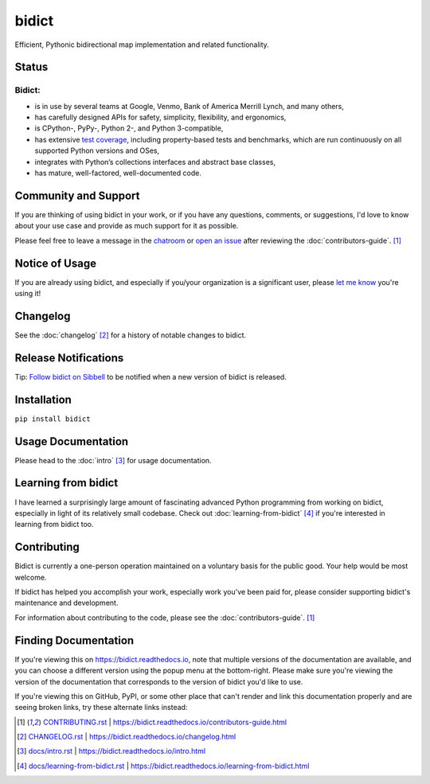 bidict
======

Efficient, Pythonic bidirectional map implementation and related functionality.

.. image:: ./_static/logo.png
    :target: https://bidict.readthedocs.io/
    :alt: bidict logo


Status
------

.. Hide until https://github.com/badges/shields/issues/716 is fixed
.. .. image:: https://img.shields.io/pypi/dm/bidict.svg
..     :target: https://pypi.python.org/pypi/bidict
..     :alt: Downloads per month

.. image:: https://img.shields.io/pypi/v/bidict.svg
    :target: https://pypi.python.org/pypi/bidict
    :alt: Latest release

.. image:: https://img.shields.io/readthedocs/bidict/master.svg
    :target: https://bidict.readthedocs.io/en/master/
    :alt: Documentation

.. image:: https://travis-ci.org/jab/bidict.svg?branch=master
    :target: https://travis-ci.org/jab/bidict
    :alt: Travis-CI build status (Linux and macOS)

.. image:: https://ci.appveyor.com/api/projects/status/gk133415udncwto3/branch/master?svg=true
    :target: https://ci.appveyor.com/project/jab/bidict
    :alt: AppVeyor build status (Windows)

.. image:: https://codecov.io/gh/jab/bidict/branch/master/graph/badge.svg
    :target: https://codecov.io/gh/jab/bidict
    :alt: Test coverage

.. image:: https://api.codacy.com/project/badge/Grade/6628756a73254cd895656348236833b8
    :target: https://www.codacy.com/app/jab/bidict
    :alt: Codacy grade

.. Hide to reduce clutter
.. .. image:: https://img.shields.io/pypi/pyversions/bidict.svg
..     :target: https://pypi.python.org/pypi/bidict
..     :alt: Supported Python versions
..
.. .. image:: https://img.shields.io/pypi/implementation/bidict.svg
..     :target: https://pypi.python.org/pypi/bidict
..     :alt: Supported Python implementations
..
.. .. image:: https://img.shields.io/badge/lgtm-👍-blue.svg
..     :target: https://lgtm.com/projects/g/jab/bidict/
..     :alt: LGTM

.. image:: https://img.shields.io/pypi/l/bidict.svg
    :target: https://raw.githubusercontent.com/jab/bidict/master/LICENSE
    :alt: License


Bidict:
^^^^^^^

- is in use by several teams at Google, Venmo, Bank of America Merrill Lynch,
  and many others,
- has carefully designed APIs for
  safety, simplicity, flexibility, and ergonomics,
- is CPython-, PyPy-, Python 2-, and Python 3-compatible,
- has extensive `test coverage <https://codecov.io/gh/jab/bidict>`_,
  including property-based tests and benchmarks,
  which are run continuously on all supported Python versions and OSes,
- integrates with Python’s collections interfaces and abstract base classes,
- has mature, well-factored, well-documented code.


Community and Support
---------------------

.. image:: https://img.shields.io/badge/chat-on%20gitter-5AB999.svg?logo=gitter-white
    :target: https://gitter.im/jab/bidict
    :alt: Chat

If you are thinking of using bidict in your work,
or if you have any questions, comments, or suggestions,
I'd love to know about your use case
and provide as much support for it as possible.

Please feel free to leave a message in the
`chatroom <https://gitter.im/jab/bidict>`_
or `open an issue <https://github.com/jab/bidict/issues>`_
after reviewing the :doc:`contributors-guide`. [#fn-contributing]_


Notice of Usage
---------------

If you are already using bidict, and especially if
you/your organization is a significant user,
please `let me know <mailto:jab@math.brown.edu>`_ you're using it!


Changelog
---------

See the :doc:`changelog` [#fn-changelog]_
for a history of notable changes to bidict.


.. .. include:: release-notifications.rst.inc
.. duplicate rather than `include` release-notifications so it renders on GitHub:

Release Notifications
---------------------

.. image:: https://img.shields.io/badge/Sibbell-follow-40263B.svg
    :target: https://sibbell.com/github/jab/bidict/releases/
    :alt: Follow on Sibbell


Tip: `Follow bidict on Sibbell <https://sibbell.com/github/jab/bidict/releases/>`_
to be notified when a new version of bidict is released.


Installation
------------

``pip install bidict``


Usage Documentation
-------------------

Please head to the :doc:`intro` [#fn-intro]_
for usage documentation.


Learning from bidict
--------------------

I have learned a surprisingly large amount
of fascinating advanced Python programming
from working on bidict,
especially in light of its relatively small codebase.
Check out :doc:`learning-from-bidict` [#fn-learning]_
if you're interested in learning from bidict too.


Contributing
------------

Bidict is currently a one-person operation
maintained on a voluntary basis for the public good.
Your help would be most welcome.

If bidict has helped you accomplish your work,
especially work you've been paid for,
please consider supporting bidict's maintenance and development.

.. image:: https://raw.githubusercontent.com/jab/bidict/master/_static/support-on-gumroad.png
    :target: https://gumroad.com/l/bidict
    :alt: Support bidict

For information about contributing to the code,
please see the :doc:`contributors-guide`. [#fn-contributing]_


Finding Documentation
---------------------

If you're viewing this on `<https://bidict.readthedocs.io>`_,
note that multiple versions of the documentation are available,
and you can choose a different version using the popup menu at the bottom-right.
Please make sure you're viewing the version of the documentation
that corresponds to the version of bidict you'd like to use.

If you're viewing this on GitHub, PyPI, or some other place
that can't render and link this documentation properly
and are seeing broken links,
try these alternate links instead:

.. [#fn-contributing] `<CONTRIBUTING.rst>`_ | `<https://bidict.readthedocs.io/contributors-guide.html>`_

.. [#fn-changelog] `<CHANGELOG.rst>`_ | `<https://bidict.readthedocs.io/changelog.html>`_

.. [#fn-intro] `<docs/intro.rst>`_ | `<https://bidict.readthedocs.io/intro.html>`_

.. [#fn-learning] `<docs/learning-from-bidict.rst>`_ | `<https://bidict.readthedocs.io/learning-from-bidict.html>`_
